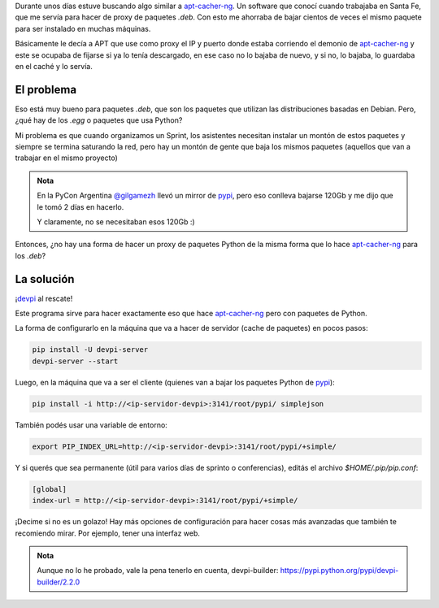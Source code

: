 .. title: pip cache
.. slug: pip-cache
.. date: 2015-01-19 18:21:58 UTC-03:00
.. tags: pip, python, cache, software libre, programación, argentina en python
.. link: 
.. description: 
.. type: text

Durante unos días estuve buscando algo similar a apt-cacher-ng_. Un
software que conocí cuando trabajaba en Santa Fe, que me servía para
hacer de proxy de paquetes `.deb`. Con esto me ahorraba de bajar cientos
de veces el mismo paquete para ser instalado en muchas máquinas.

Básicamente le decía a APT que use como proxy el IP y puerto donde
estaba corriendo el demonio de apt-cacher-ng_ y este se ocupaba de
fijarse si ya lo tenía descargado, en ese caso no lo bajaba de nuevo,
y si no, lo bajaba, lo guardaba en el caché y lo servía.

El problema
-----------

Eso está muy bueno para paquetes `.deb`, que son los paquetes que
utilizan las distribuciones basadas en Debian. Pero, ¿qué hay de los
`.egg` o paquetes que usa Python?

.. TEASER_END

Mi problema es que cuando organizamos un Sprint, los asistentes
necesitan instalar un montón de estos paquetes y siempre se termina
saturando la red, pero hay un montón de gente que baja los mismos
paquetes (aquellos que van a trabajar en el mismo proyecto)

.. admonition:: Nota

   En la PyCon Argentina `@gilgamezh`_ llevó un mirror de pypi_, pero
   eso conlleva bajarse 120Gb y me dijo que le tomó 2 días en hacerlo.

   Y claramente, no se necesitaban esos 120Gb :)

Entonces, ¿no hay una forma de hacer un proxy de paquetes Python de la
misma forma que lo hace apt-cacher-ng_ para los `.deb`?

.. _apt-cacher-ng: https://www.unix-ag.uni-kl.de/~bloch/acng/
.. _pypi: http://pypi.python.org/

La solución
-----------

¡devpi_ al rescate!

Este programa sirve para hacer exactamente eso que hace apt-cacher-ng_
pero con paquetes de Python.

La forma de configurarlo en la máquina que va a hacer de servidor
(cache de paquetes) en pocos pasos:

.. code:: bash

   pip install -U devpi-server
   devpi-server --start

Luego, en la máquina que va a ser el cliente (quienes van a bajar los
paquetes Python de pypi_):

.. code:: bash

   pip install -i http://<ip-servidor-devpi>:3141/root/pypi/ simplejson

También podés usar una variable de entorno:

.. code:: bash

   export PIP_INDEX_URL=http://<ip-servidor-devpi>:3141/root/pypi/+simple/

Y si querés que sea permanente (útil para varios días de sprinto o
conferencias), editás el archivo `$HOME/.pip/pip.conf`:

.. code:: ini

   [global]
   index-url = http://<ip-servidor-devpi>:3141/root/pypi/+simple/


¡Decime si no es un golazo! Hay más opciones de configuración para
hacer cosas más avanzadas que también te recomiendo mirar. Por
ejemplo, tener una interfaz web.

.. admonition:: Nota

   Aunque no lo he probado, vale la pena tenerlo en cuenta,
   devpi-builder: https://pypi.python.org/pypi/devpi-builder/2.2.0


.. _devpi: http://doc.devpi.net/latest/index.html
.. _@gilgamezh: https://twitter.com/gilgamezh
